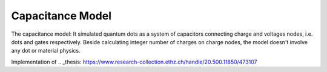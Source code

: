 
Capacitance Model
=================


The capacitance model:
It simulated quantum dots as a system of capacitors connecting charge and
voltages nodes, i.e. dots and gates respectively. Beside calculating integer
number of charges on charge nodes, the model doesn't involve any dot or
material physics.

Implementation of
.. _thesis: https://www.research-collection.ethz.ch/handle/20.500.11850/473107
